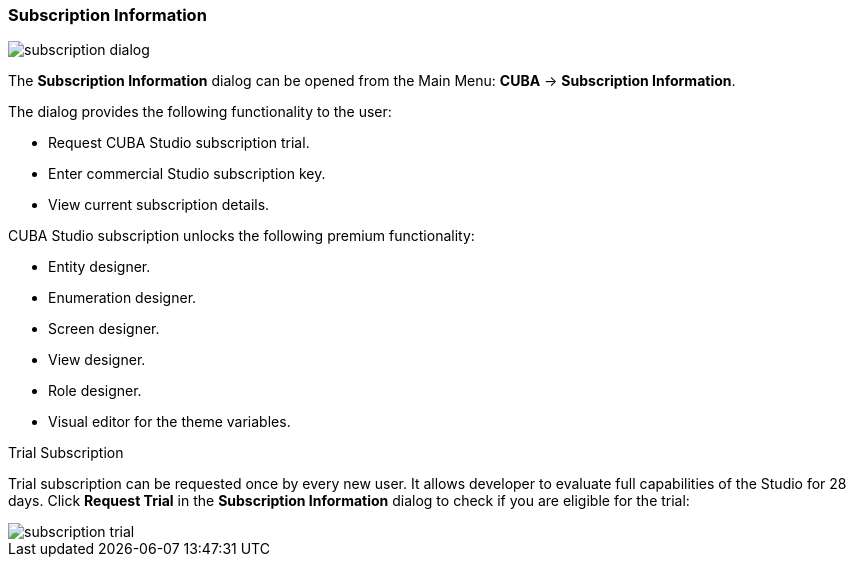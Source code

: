 :sourcesdir: ../../../source

[[subscription_information]]
=== Subscription Information
--
image::ui/subscription_dialog.png[float="right"]

The *Subscription Information* dialog can be opened from the Main Menu: *CUBA* -> *Subscription Information*.

The dialog provides the following functionality to the user:

* Request CUBA Studio subscription trial.
* Enter commercial Studio subscription key.
* View current subscription details.

CUBA Studio subscription unlocks the following premium functionality:

* Entity designer.
* Enumeration designer.
* Screen designer.
* View designer.
* Role designer.
* Visual editor for the theme variables.
--

Trial Subscription::
--
Trial subscription can be requested once by every new user. It allows developer to evaluate full capabilities of the Studio for 28 days. Click *Request Trial* in the *Subscription Information* dialog to check if you are eligible for the trial:

image::ui/subscription_trial.png[align="center"]
--
